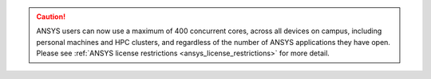 

.. caution:: 

   ANSYS users can now use a maximum of 400 concurrent cores, across all devices on campus, including personal machines and HPC clusters, 
   and regardless of the number of ANSYS applications they have open. Please see :ref:`ANSYS license restrictions <ansys_license_restrictions>` for more detail.  